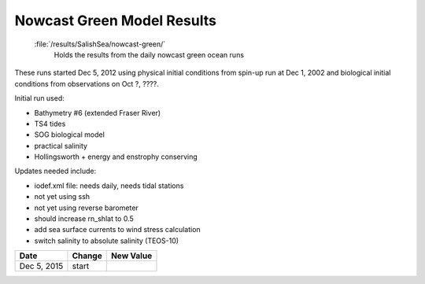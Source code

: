 .. _NowcastGreenResults:

***************************
Nowcast Green Model Results
***************************

 :file:`/results/SalishSea/nowcast-green/`
  Holds the results from the daily nowcast green ocean runs

These runs started Dec 5, 2012 using physical initial conditions from spin-up run at Dec 1, 2002 and biological initial conditions from observations on Oct ?, ????.

Initial run used:

* Bathymetry #6 (extended Fraser River)
* TS4 tides
* SOG biological model
* practical salinity
* Hollingsworth + energy and enstrophy conserving

Updates needed include:

* iodef.xml file: needs daily, needs tidal stations
* not yet using ssh
* not yet using reverse barometer
* should increase rn_shlat to 0.5
* add sea surface currents to wind stress calculation
* switch salinity to absolute salinity (TEOS-10)

=========== ============================== ==========
 Date                      Change          New Value
=========== ============================== ==========
Dec 5, 2015          start
=========== ============================== ==========
